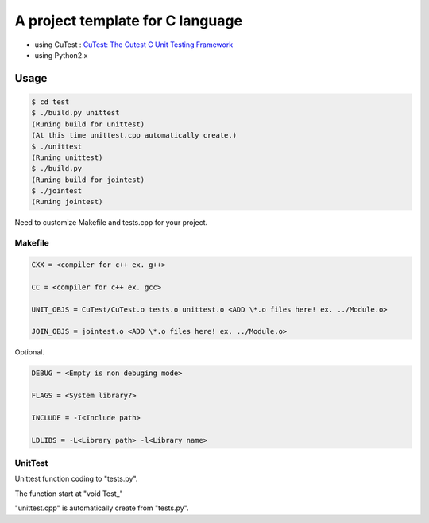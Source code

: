 A project template for C language
=================================

* using CuTest : `CuTest: The Cutest C Unit Testing Framework <http://cutest.sourceforge.net/>`_
* using Python2.x

Usage
-----

.. code-block:: bash

  $ cd test
  $ ./build.py unittest
  (Runing build for unittest)
  (At this time unittest.cpp automatically create.)
  $ ./unittest
  (Runing unittest)
  $ ./build.py
  (Runing build for jointest)
  $ ./jointest
  (Runing jointest)

Need to customize Makefile and tests.cpp for your project.

Makefile
^^^^^^^^

.. code-block:: makefile

    CXX = <compiler for c++ ex. g++>
    
    CC = <compiler for c++ ex. gcc>
    
    UNIT_OBJS = CuTest/CuTest.o tests.o unittest.o <ADD \*.o files here! ex. ../Module.o>

    JOIN_OBJS = jointest.o <ADD \*.o files here! ex. ../Module.o>

Optional.

.. code-block:: makefile

    DEBUG = <Empty is non debuging mode>
    
    FLAGS = <System library?>

    INCLUDE = -I<Include path>

    LDLIBS = -L<Library path> -l<Library name>

UnitTest
^^^^^^^^

Unittest function coding to "tests.py".

The function start at "void Test\_"

"unittest.cpp" is automatically create from "tests.py".
